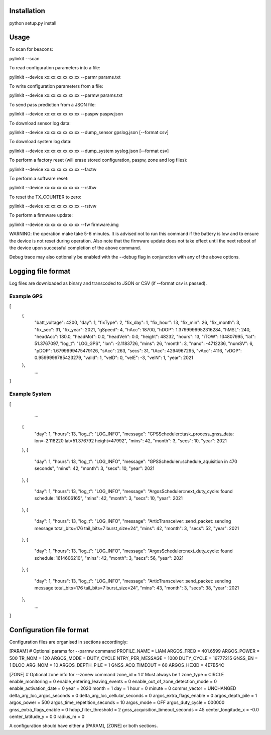 Installation
============

python setup.py install


Usage
=====

To scan for beacons:

pylinkit --scan

To read configuration parameters into a file:

pylinkit --device xx:xx:xx:xx:xx:xx --parmr params.txt

To write configuration parameters from a file:

pylinkit --device xx:xx:xx:xx:xx:xx --parmw params.txt

To send pass prediction from a JSON file:

pylinkit --device xx:xx:xx:xx:xx:xx --paspw paspw.json

To download sensor log data:

pylinkit --device xx:xx:xx:xx:xx:xx --dump_sensor gpslog.json [--format csv]

To download system log data:

pylinkit --device xx:xx:xx:xx:xx:xx --dump_system syslog.json [--format csv]

To perform a factory reset (will erase stored configuration, paspw, zone and log files):

pylinkit --device xx:xx:xx:xx:xx:xx --factw

To perform a software reset:

pylinkit --device xx:xx:xx:xx:xx:xx --rstbw

To reset the TX_COUNTER to zero:

pylinkit --device xx:xx:xx:xx:xx:xx --rstvw

To perform a firmware update:

pylinkit --device xx:xx:xx:xx:xx:xx --fw firmware.img

WARNING: the operation make take 5-6 minutes.  It is advised not to
run this command if the battery is low and to ensure the device is not reset during
operation.  Also note that the firmware update does not take effect until the
next reboot of the device upon successful completion of the above command.


Debug trace may also optionally be enabled with the --debug flag in conjunction with any of
the above options.


Logging file format
===================

Log files are downloaded as binary and transcoded to JSON or CSV (if --format csv is passed).


Example GPS
-----------

[
    {
        "batt_voltage": 4200,
        "day": 1,
        "fixType": 2,
        "fix_day": 1,
        "fix_hour": 13,
        "fix_min": 26,
        "fix_month": 3,
        "fix_sec": 31,
        "fix_year": 2021,
        "gSpeed": 4,
        "hAcc": 18700,
        "hDOP": 1.3799999952316284,
        "hMSL": 240,
        "headAcc": 180.0,
        "headMot": 0.0,
        "headVeh": 0.0,
        "height": 48232,
        "hours": 13,
        "iTOW": 134807995,
        "lat": 51.3767097,
        "log_t": "LOG_GPS",
        "lon": -2.1183726,
        "mins": 26,
        "month": 3,
        "nano": -4712236,
        "numSV": 6,
        "pDOP": 1.6799999475479126,
        "sAcc": 263,
        "secs": 31,
        "tAcc": 4294967295,
        "vAcc": 4116,
        "vDOP": 0.9599999785423279,
        "valid": 1,
        "velD": 0,
        "velE": -3,
        "velN": 1,
        "year": 2021
    },
	...
]

Example System
--------------

[
	...
    {
        "day": 1,
        "hours": 13,
        "log_t": "LOG_INFO",
        "message": "GPSScheduler::task_process_gnss_data: lon=-2.118220 lat=51.376792 height=47992",
        "mins": 42,
        "month": 3,
        "secs": 10,
        "year": 2021
    },
    {
        "day": 1,
        "hours": 13,
        "log_t": "LOG_INFO",
        "message": "GPSScheduler::schedule_aquisition in 470 seconds",
        "mins": 42,
        "month": 3,
        "secs": 10,
        "year": 2021
    },
    {
        "day": 1,
        "hours": 13,
        "log_t": "LOG_INFO",
        "message": "ArgosScheduler::next_duty_cycle: found schedule: 1614606165",
        "mins": 42,
        "month": 3,
        "secs": 10,
        "year": 2021
    },
    {
        "day": 1,
        "hours": 13,
        "log_t": "LOG_INFO",
        "message": "ArticTransceiver::send_packet: sending message total_bits=176 tail_bits=7 burst_size=24",
        "mins": 42,
        "month": 3,
        "secs": 52,
        "year": 2021
    },
    {
        "day": 1,
        "hours": 13,
        "log_t": "LOG_INFO",
        "message": "ArgosScheduler::next_duty_cycle: found schedule: 1614606210",
        "mins": 42,
        "month": 3,
        "secs": 56,
        "year": 2021
    },
    {
        "day": 1,
        "hours": 13,
        "log_t": "LOG_INFO",
        "message": "ArticTransceiver::send_packet: sending message total_bits=176 tail_bits=7 burst_size=24",
        "mins": 43,
        "month": 3,
        "secs": 38,
        "year": 2021
    },
	...
]



Configuration file format
=========================

Configuration files are organised in sections accordingly:

[PARAM]  # Optional params for --parmw command
PROFILE_NAME = LIAM
ARGOS_FREQ = 401.6599
ARGOS_POWER = 500
TR_NOM = 120
ARGOS_MODE = DUTY_CYCLE
NTRY_PER_MESSAGE = 1000
DUTY_CYCLE = 16777215
GNSS_EN = 1
DLOC_ARG_NOM = 10
ARGOS_DEPTH_PILE = 1
GNSS_ACQ_TIMEOUT = 60
ARGOS_HEXID = 4E7B54C

[ZONE]   # Optional zone info for --zonew command
zone_id = 1    # Must always be 1
zone_type = CIRCLE
enable_monitoring = 0
enable_entering_leaving_events = 0
enable_out_of_zone_detection_mode = 0
enable_activation_date = 0
year = 2020
month = 1
day = 1
hour = 0
minute = 0
comms_vector = UNCHANGED
delta_arg_loc_argos_seconds = 0
delta_arg_loc_cellular_seconds = 0
argos_extra_flags_enable = 0
argos_depth_pile = 1
argos_power = 500
argos_time_repetition_seconds = 10
argos_mode = OFF
argos_duty_cycle = 000000
gnss_extra_flags_enable = 0
hdop_filter_threshold = 2
gnss_acquisition_timeout_seconds = 45
center_longitude_x = -0.0
center_latitude_y = 0.0
radius_m = 0

A configuration should have either a [PARAM], [ZONE] or both sections.
